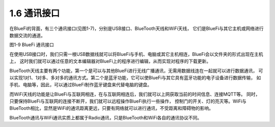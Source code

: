 ====================
1.6 通讯接口
====================

在BlueFi的背面，有三个通讯接口(见图1-7)，分别是USB接口、BlueTooth天线和WiFi天线，
它们是BlueFi与其它主机或网络进行数据交流的通道。

.. image:: ../_static/images/c1/通讯接口.png
  :scale: 30%
  :align: center

图1-9  BlueFi 通讯接口

在使用USB接口时，我们只需一根USB数据线就可以将BlueFi与手机、电脑或其它主机相连，BlueFi会以文件夹的形式出现在主机上，
这时我们就可以通过任意的文本编辑器对BlueFi上的程序进行编辑，从而实现对程序的下载更新。

BlueTooth天线主要有两个功能，第一个是可以与其他BlueFi进行无线广播通讯，无需用数据线连在一起就可以进行数据通讯，
可以实现1对1、1对多、多对多的通讯方式。第二个是蓝牙功能，它可以使BlueFi与其它具有蓝牙功能的电子设备进行数据传输，
如手机、电脑等，因此，可以通过BlueFi制作蓝牙键盘来代替电脑的键盘。

而WiFi天线的功能是让BlueFi与互联网相连，在与互联网相连后，我们就可以上网获取当前的时间信息、连接MQTT等。
同时，只要保持BlueFi与互联网的连接不断开，我们就可以远程操作BlueFi执行一些操作，
控制门的开关、灯的亮灭等。WiFi与BlueTooth相比，显然是WiFi的通讯距离更远，只要有网络就可以进行通讯，不受距离和障碍物的影响。

BlueTooth通讯与WiFi通讯实质上都属于Radio通讯，只是BlueTooth和WiFi各自的通讯协议不同。